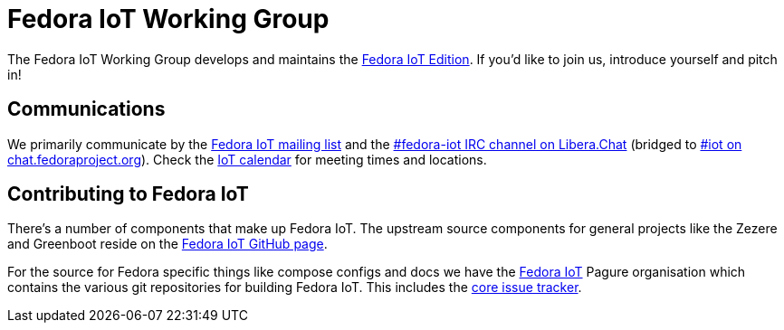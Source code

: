 = Fedora IoT Working Group
:url-irc: https://web.libera.chat/?channel=#fedora-iot
:url-matrix: https://matrix.to/#/#iot:fedoraproject.org

The Fedora IoT Working Group develops and maintains the xref:iot::index.adoc[Fedora IoT Edition].
If you'd like to join us, introduce yourself and pitch in!

== Communications

We primarily communicate by the https://lists.fedoraproject.org/admin/lists/iot.lists.fedoraproject.org/[Fedora IoT mailing list] and the {url-irc}[#fedora-iot IRC channel on Libera.Chat] (bridged to {url-matrix}[#iot on chat.fedoraproject.org]).
Check the https://calendar.fedoraproject.org/IoT/[IoT calendar] for meeting times and locations.

== Contributing to Fedora IoT

There's a number of components that make up Fedora IoT.
The upstream source components for general projects like the Zezere and Greenboot reside on the https://github.com/fedora-iot/[Fedora IoT GitHub page].

For the source for Fedora specific things like compose configs and docs we have the https://pagure.io/group/fedora-iot[Fedora IoT] Pagure organisation which contains the various git repositories for building Fedora IoT.
This includes the https://pagure.io/fedora-iot/issues[core issue tracker].
